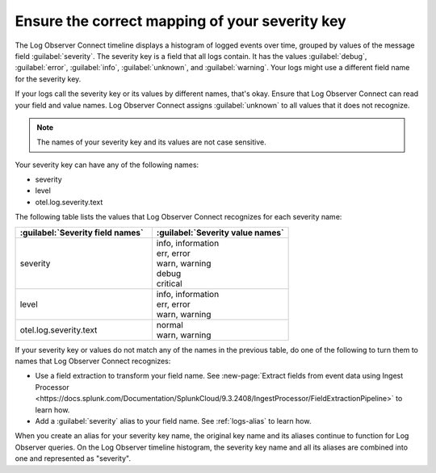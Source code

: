 .. _severity-key:

*****************************************************************
Ensure the correct mapping of your severity key
*****************************************************************

.. meta::
  :description: Log Observer Connect relies on the correct mapping of the severity key. Confirm that your severity key is correctly mapped.

The Log Observer Connect timeline displays a histogram of logged events over time, grouped by values of the message field :guilabel:`severity`. The severity key is a field that all logs contain. It has the values :guilabel:`debug`, :guilabel:`error`, :guilabel:`info`, :guilabel:`unknown`, and :guilabel:`warning`. Your logs might use a different field name for the severity key. 

If your logs call the severity key or its values by different names, that's okay. Ensure that Log Observer Connect can read your field and value names. Log Observer Connect assigns :guilabel:`unknown` to all values that it does not recognize.

.. note:: The names of your severity key and its values are not case sensitive. 

Your severity key can have any of the following names:

* severity
* level
* otel.log.severity.text

The following table lists the values that Log Observer Connect recognizes for each severity name:

.. list-table::
   :header-rows: 1
   :widths: 50, 50

   * - :guilabel:`Severity field names`
     - :guilabel:`Severity value names`

   * - severity
     - | info, information
       | err, error
       | warn, warning
       | debug
       | critical

   * - level
     - | info, information
       | err, error
       | warn, warning

   * - otel.log.severity.text
     - | normal
       | warn, warning


If your severity key or values do not match any of the names in the previous table, do one of the following to turn them to names that Log Observer Connect recognizes:

* Use a field extraction to transform your field name. See :new-page:`Extract fields from event data using Ingest Processor <https://docs.splunk.com/Documentation/SplunkCloud/9.3.2408/IngestProcessor/FieldExtractionPipeline>` to learn how.

* Add a :guilabel:`severity` alias to your field name.  See :ref:`logs-alias` to learn how.

When you create an alias for your severity key name, the original key name and its aliases continue to function for Log Observer queries. On the Log Observer timeline histogram, the severity key name and all its aliases are combined into one and represented as "severity". 
